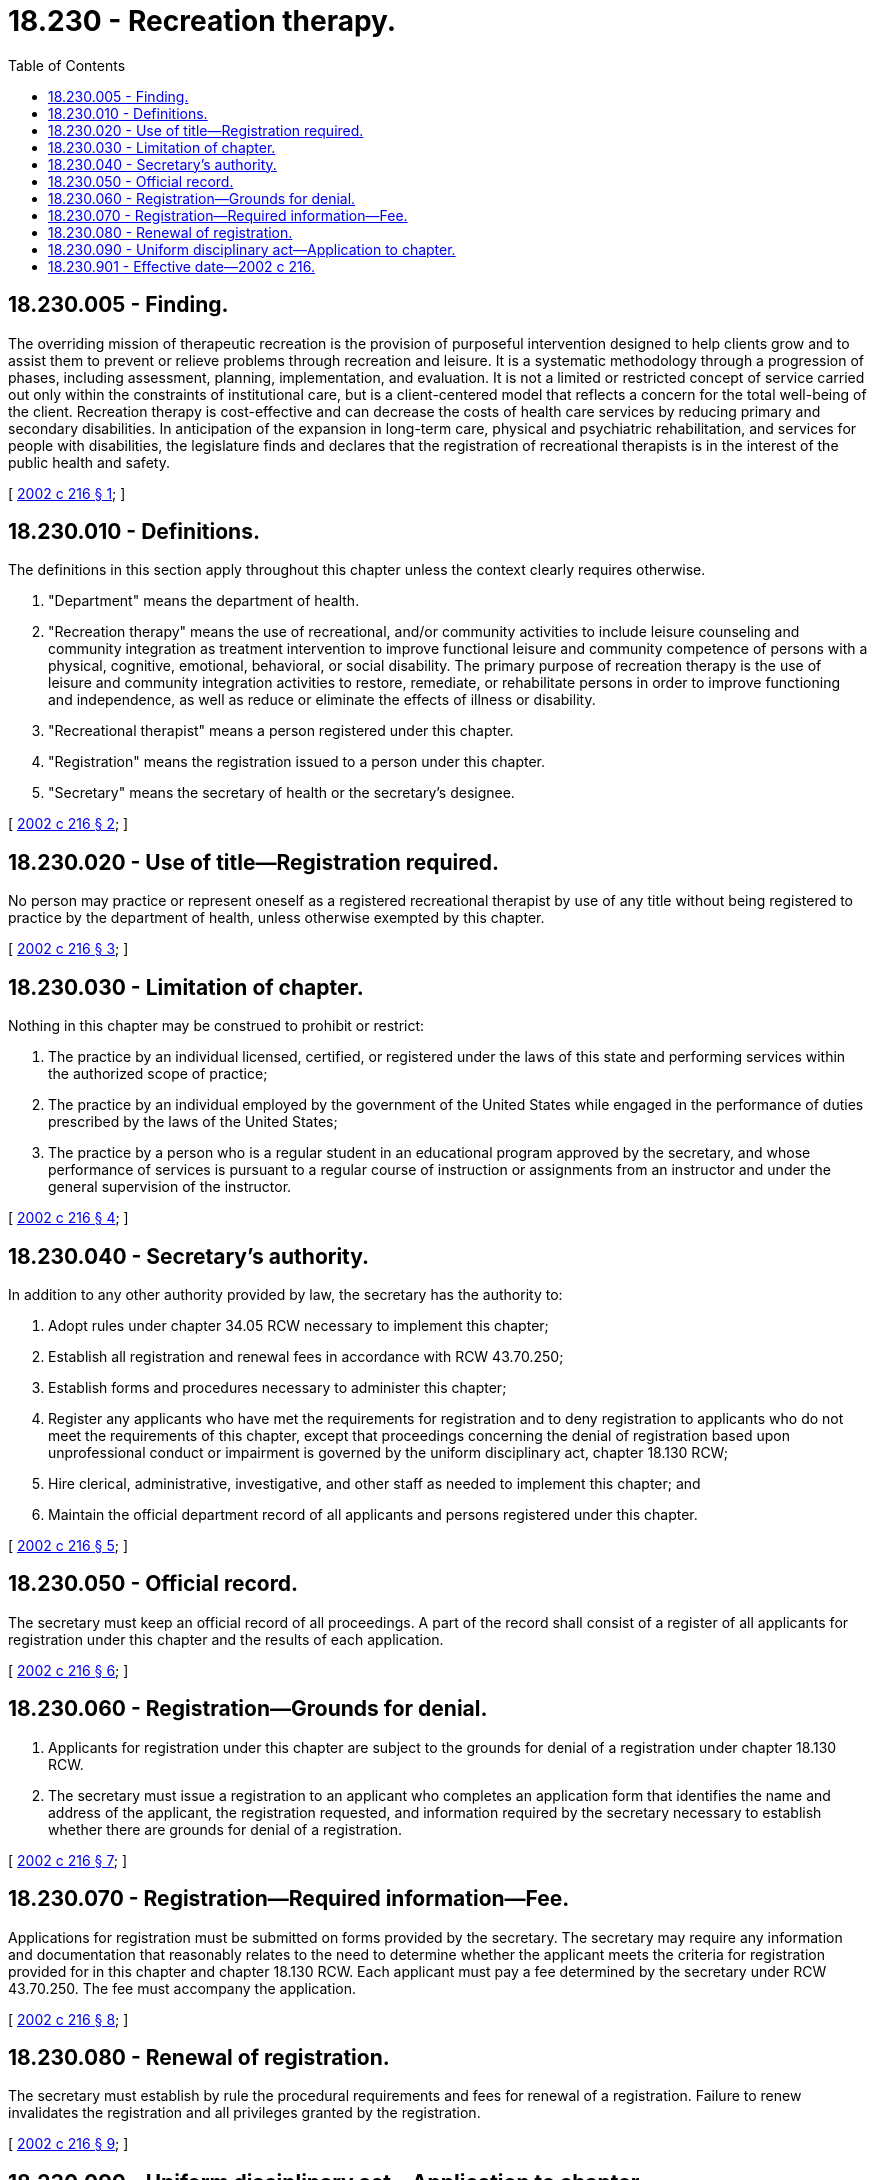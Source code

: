 = 18.230 - Recreation therapy.
:toc:

== 18.230.005 - Finding.
The overriding mission of therapeutic recreation is the provision of purposeful intervention designed to help clients grow and to assist them to prevent or relieve problems through recreation and leisure. It is a systematic methodology through a progression of phases, including assessment, planning, implementation, and evaluation. It is not a limited or restricted concept of service carried out only within the constraints of institutional care, but is a client-centered model that reflects a concern for the total well-being of the client. Recreation therapy is cost-effective and can decrease the costs of health care services by reducing primary and secondary disabilities. In anticipation of the expansion in long-term care, physical and psychiatric rehabilitation, and services for people with disabilities, the legislature finds and declares that the registration of recreational therapists is in the interest of the public health and safety.

[ http://lawfilesext.leg.wa.gov/biennium/2001-02/Pdf/Bills/Session%20Laws/House/2315-S.SL.pdf?cite=2002%20c%20216%20§%201[2002 c 216 § 1]; ]

== 18.230.010 - Definitions.
The definitions in this section apply throughout this chapter unless the context clearly requires otherwise.

. "Department" means the department of health.

. "Recreation therapy" means the use of recreational, and/or community activities to include leisure counseling and community integration as treatment intervention to improve functional leisure and community competence of persons with a physical, cognitive, emotional, behavioral, or social disability. The primary purpose of recreation therapy is the use of leisure and community integration activities to restore, remediate, or rehabilitate persons in order to improve functioning and independence, as well as reduce or eliminate the effects of illness or disability.

. "Recreational therapist" means a person registered under this chapter.

. "Registration" means the registration issued to a person under this chapter.

. "Secretary" means the secretary of health or the secretary's designee.

[ http://lawfilesext.leg.wa.gov/biennium/2001-02/Pdf/Bills/Session%20Laws/House/2315-S.SL.pdf?cite=2002%20c%20216%20§%202[2002 c 216 § 2]; ]

== 18.230.020 - Use of title—Registration required.
No person may practice or represent oneself as a registered recreational therapist by use of any title without being registered to practice by the department of health, unless otherwise exempted by this chapter.

[ http://lawfilesext.leg.wa.gov/biennium/2001-02/Pdf/Bills/Session%20Laws/House/2315-S.SL.pdf?cite=2002%20c%20216%20§%203[2002 c 216 § 3]; ]

== 18.230.030 - Limitation of chapter.
Nothing in this chapter may be construed to prohibit or restrict:

. The practice by an individual licensed, certified, or registered under the laws of this state and performing services within the authorized scope of practice;

. The practice by an individual employed by the government of the United States while engaged in the performance of duties prescribed by the laws of the United States;

. The practice by a person who is a regular student in an educational program approved by the secretary, and whose performance of services is pursuant to a regular course of instruction or assignments from an instructor and under the general supervision of the instructor.

[ http://lawfilesext.leg.wa.gov/biennium/2001-02/Pdf/Bills/Session%20Laws/House/2315-S.SL.pdf?cite=2002%20c%20216%20§%204[2002 c 216 § 4]; ]

== 18.230.040 - Secretary's authority.
In addition to any other authority provided by law, the secretary has the authority to:

. Adopt rules under chapter 34.05 RCW necessary to implement this chapter;

. Establish all registration and renewal fees in accordance with RCW 43.70.250;

. Establish forms and procedures necessary to administer this chapter;

. Register any applicants who have met the requirements for registration and to deny registration to applicants who do not meet the requirements of this chapter, except that proceedings concerning the denial of registration based upon unprofessional conduct or impairment is governed by the uniform disciplinary act, chapter 18.130 RCW;

. Hire clerical, administrative, investigative, and other staff as needed to implement this chapter; and

. Maintain the official department record of all applicants and persons registered under this chapter.

[ http://lawfilesext.leg.wa.gov/biennium/2001-02/Pdf/Bills/Session%20Laws/House/2315-S.SL.pdf?cite=2002%20c%20216%20§%205[2002 c 216 § 5]; ]

== 18.230.050 - Official record.
The secretary must keep an official record of all proceedings. A part of the record shall consist of a register of all applicants for registration under this chapter and the results of each application.

[ http://lawfilesext.leg.wa.gov/biennium/2001-02/Pdf/Bills/Session%20Laws/House/2315-S.SL.pdf?cite=2002%20c%20216%20§%206[2002 c 216 § 6]; ]

== 18.230.060 - Registration—Grounds for denial.
. Applicants for registration under this chapter are subject to the grounds for denial of a registration under chapter 18.130 RCW.

. The secretary must issue a registration to an applicant who completes an application form that identifies the name and address of the applicant, the registration requested, and information required by the secretary necessary to establish whether there are grounds for denial of a registration.

[ http://lawfilesext.leg.wa.gov/biennium/2001-02/Pdf/Bills/Session%20Laws/House/2315-S.SL.pdf?cite=2002%20c%20216%20§%207[2002 c 216 § 7]; ]

== 18.230.070 - Registration—Required information—Fee.
Applications for registration must be submitted on forms provided by the secretary. The secretary may require any information and documentation that reasonably relates to the need to determine whether the applicant meets the criteria for registration provided for in this chapter and chapter 18.130 RCW. Each applicant must pay a fee determined by the secretary under RCW 43.70.250. The fee must accompany the application.

[ http://lawfilesext.leg.wa.gov/biennium/2001-02/Pdf/Bills/Session%20Laws/House/2315-S.SL.pdf?cite=2002%20c%20216%20§%208[2002 c 216 § 8]; ]

== 18.230.080 - Renewal of registration.
The secretary must establish by rule the procedural requirements and fees for renewal of a registration. Failure to renew invalidates the registration and all privileges granted by the registration.

[ http://lawfilesext.leg.wa.gov/biennium/2001-02/Pdf/Bills/Session%20Laws/House/2315-S.SL.pdf?cite=2002%20c%20216%20§%209[2002 c 216 § 9]; ]

== 18.230.090 - Uniform disciplinary act—Application to chapter.
The uniform disciplinary act, chapter 18.130 RCW, governs the issuance and denial of a registration, unauthorized practice, and the discipline of persons registered under this chapter. The secretary is the disciplining authority under this chapter.

[ http://lawfilesext.leg.wa.gov/biennium/2001-02/Pdf/Bills/Session%20Laws/House/2315-S.SL.pdf?cite=2002%20c%20216%20§%2010[2002 c 216 § 10]; ]

== 18.230.901 - Effective date—2002 c 216.
This act takes effect July 1, 2003.

[ http://lawfilesext.leg.wa.gov/biennium/2001-02/Pdf/Bills/Session%20Laws/House/2315-S.SL.pdf?cite=2002%20c%20216%20§%2014[2002 c 216 § 14]; ]


